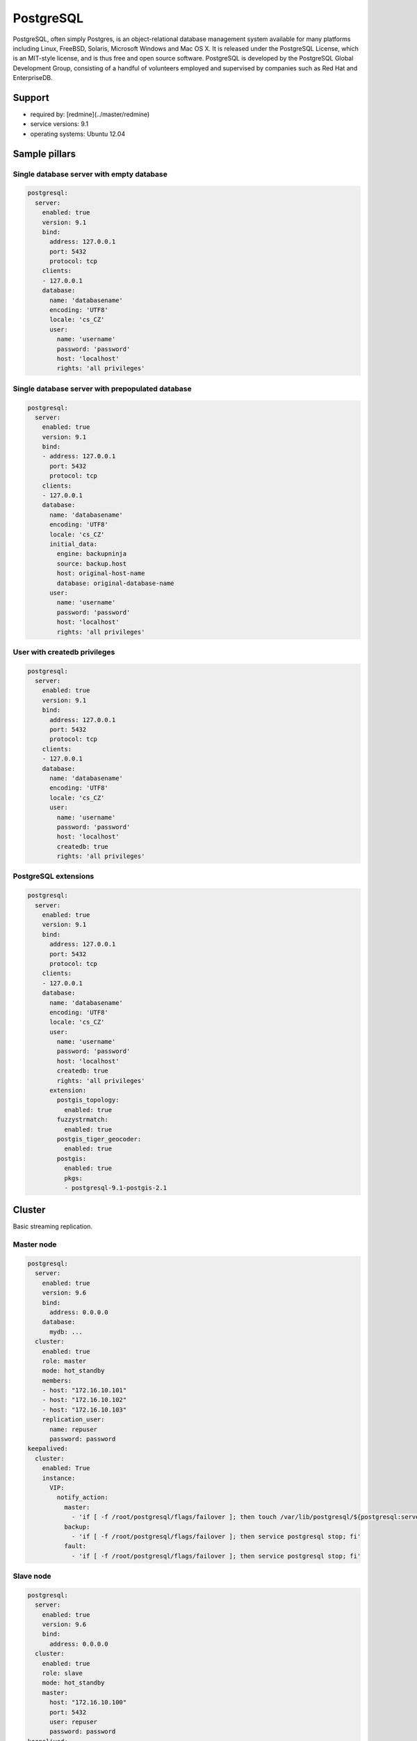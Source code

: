 
==========
PostgreSQL
==========

PostgreSQL, often simply Postgres, is an object-relational database management system available for many platforms including Linux, FreeBSD, Solaris, Microsoft Windows and Mac OS X. It is released under the PostgreSQL License, which is an MIT-style license, and is thus free and open source software. PostgreSQL is developed by the PostgreSQL Global Development Group, consisting of a handful of volunteers employed and supervised by companies such as Red Hat and EnterpriseDB.

Support
=======

* required by: [redmine](../master/redmine)
* service versions: 9.1
* operating systems: Ubuntu 12.04

Sample pillars
==============

Single database server with empty database
------------------------------------------

.. code-block:: yaml

    postgresql:
      server:
        enabled: true
        version: 9.1
        bind:
          address: 127.0.0.1
          port: 5432
          protocol: tcp
        clients:
        - 127.0.0.1
        database:
          name: 'databasename'
          encoding: 'UTF8'
          locale: 'cs_CZ'
          user:
            name: 'username'
            password: 'password'
            host: 'localhost'
            rights: 'all privileges'

Single database server with prepopulated database
-------------------------------------------------

.. code-block:: yaml

    postgresql:
      server:
        enabled: true
        version: 9.1
        bind:
        - address: 127.0.0.1
          port: 5432
          protocol: tcp
        clients:
        - 127.0.0.1
        database:
          name: 'databasename'
          encoding: 'UTF8'
          locale: 'cs_CZ'
          initial_data:
            engine: backupninja
            source: backup.host
            host: original-host-name
            database: original-database-name
          user:
            name: 'username'
            password: 'password'
            host: 'localhost'
            rights: 'all privileges'

User with createdb privileges
-----------------------------

.. code-block:: yaml

    postgresql:
      server:
        enabled: true
        version: 9.1
        bind:
          address: 127.0.0.1
          port: 5432
          protocol: tcp
        clients:
        - 127.0.0.1
        database:
          name: 'databasename'
          encoding: 'UTF8'
          locale: 'cs_CZ'
          user:
            name: 'username'
            password: 'password'
            host: 'localhost'
            createdb: true
            rights: 'all privileges'


PostgreSQL extensions
---------------------

.. code-block:: yaml

    postgresql:
      server:
        enabled: true
        version: 9.1
        bind:
          address: 127.0.0.1
          port: 5432
          protocol: tcp
        clients:
        - 127.0.0.1
        database:
          name: 'databasename'
          encoding: 'UTF8'
          locale: 'cs_CZ'
          user:
            name: 'username'
            password: 'password'
            host: 'localhost'
            createdb: true
            rights: 'all privileges'
          extension:
            postgis_topology:
              enabled: true
            fuzzystrmatch:
              enabled: true
            postgis_tiger_geocoder:
              enabled: true
            postgis:
              enabled: true
              pkgs:
              - postgresql-9.1-postgis-2.1

Cluster
=======

Basic streaming replication.

Master node
-----------

.. code-block:: yaml

  postgresql:
    server:
      enabled: true
      version: 9.6
      bind:
        address: 0.0.0.0
      database:
        mydb: ...
    cluster:
      enabled: true
      role: master
      mode: hot_standby
      members:
      - host: "172.16.10.101"
      - host: "172.16.10.102"
      - host: "172.16.10.103"
      replication_user:
        name: repuser
        password: password
  keepalived:
    cluster:
      enabled: True
      instance:
        VIP:
          notify_action:
            master:
              - 'if [ -f /root/postgresql/flags/failover ]; then touch /var/lib/postgresql/${postgresql:server:version}/main/trigger; fi'
            backup:
              - 'if [ -f /root/postgresql/flags/failover ]; then service postgresql stop; fi'
            fault:
              - 'if [ -f /root/postgresql/flags/failover ]; then service postgresql stop; fi'

Slave node
----------

.. code-block:: yaml

  postgresql:
    server:
      enabled: true
      version: 9.6
      bind:
        address: 0.0.0.0
    cluster:
      enabled: true
      role: slave
      mode: hot_standby
      master:
        host: "172.16.10.100"
        port: 5432
        user: repuser
        password: password
  keepalived:
    cluster:
      enabled: True
      instance:
        VIP:
          notify_action:
            master:
              - 'if [ -f /root/postgresql/flags/failover ]; then touch /var/lib/postgresql/${postgresql:server:version}/main/trigger; fi'
            backup:
              - 'if [ -f /root/postgresql/flags/failover ]; then service postgresql stop; fi'
            fault:
              - 'if [ -f /root/postgresql/flags/failover ]; then service postgresql stop; fi'

Multi-master cluster with 2ndQuadrant bi-directional replication plugin

Master node
-----------

.. code-block:: yaml

  postgresql:
    server:
      enabled: true
      version: 9.4
      bind:
        address: 0.0.0.0
      database:
        mydb:
          extension:
            bdr:
              enabled: true
            btree_gist:
              enabled: true
        ...
    cluster:
      enabled: true
      mode: bdr
      role: master
      members:
      - host: "172.16.10.101"
      - host: "172.16.10.102"
      - host: "172.16.10.101"
      local: "172.16.10.101"
      replication_user:
        name: repuser
        password: password

Slave node
----------

.. code-block:: yaml

  postgresql:
    server:
      enabled: true
      version: 9.4
      bind:
        address: 0.0.0.0
      database:
        mydb:
          extension:
            bdr:
              enabled: true
            btree_gist:
              enabled: true
        ...
    cluster:
      enabled: true
      mode: bdr
      role: master
      members:
      - host: "172.16.10.101"
      - host: "172.16.10.102"
      - host: "172.16.10.101"
      local: "172.16.10.102"
      master: "172.16.10.101"
      replication_user:
        name: repuser
        password: password

Sample usage
============

Init database cluster with given locale

    sudo su - postgres -c "/usr/lib/postgresql/9.3/bin/initdb /var/lib/postgresql/9.3/main --locale=C"

Convert PostgreSQL cluster from 9.1 to 9.3

    sudo su - postgres -c '/usr/lib/postgresql/9.3/bin/pg_upgrade -b /usr/lib/postgresql/9.1/bin -B /usr/lib/postgresql/9.3/bin -d /var/lib/postgresql/9.1/main/ -D /var/lib/postgresql/9.3/main/ -O "-c config_file=/etc/postgresql/9.3/main/postgresql.conf" -o "-c config_file=/etc/postgresql/9.1/main/postgresql.conf"'

Ubuntu on 14.04 on some machines won't create default cluster

    sudo pg_createcluster 9.3 main --start

Read more
=========

* http://www.postgresql.org/
* http://www.postgresql.org/docs/9.1/interactive/index.html
* http://momjian.us/main/writings/pgsql/hw_performance/
* https://gist.github.com/ibussieres/11262268 - upgrade instructions for ubuntu
Documentation and Bugs
======================

To learn how to install and update salt-formulas, consult the documentation
available online at:

    http://salt-formulas.readthedocs.io/

In the unfortunate event that bugs are discovered, they should be reported to
the appropriate issue tracker. Use Github issue tracker for specific salt
formula:

    https://github.com/salt-formulas/salt-formula-postgresql/issues

For feature requests, bug reports or blueprints affecting entire ecosystem,
use Launchpad salt-formulas project:

    https://launchpad.net/salt-formulas

You can also join salt-formulas-users team and subscribe to mailing list:

    https://launchpad.net/~salt-formulas-users

Developers wishing to work on the salt-formulas projects should always base
their work on master branch and submit pull request against specific formula.

    https://github.com/salt-formulas/salt-formula-postgresql

Any questions or feedback is always welcome so feel free to join our IRC
channel:

    #salt-formulas @ irc.freenode.net
